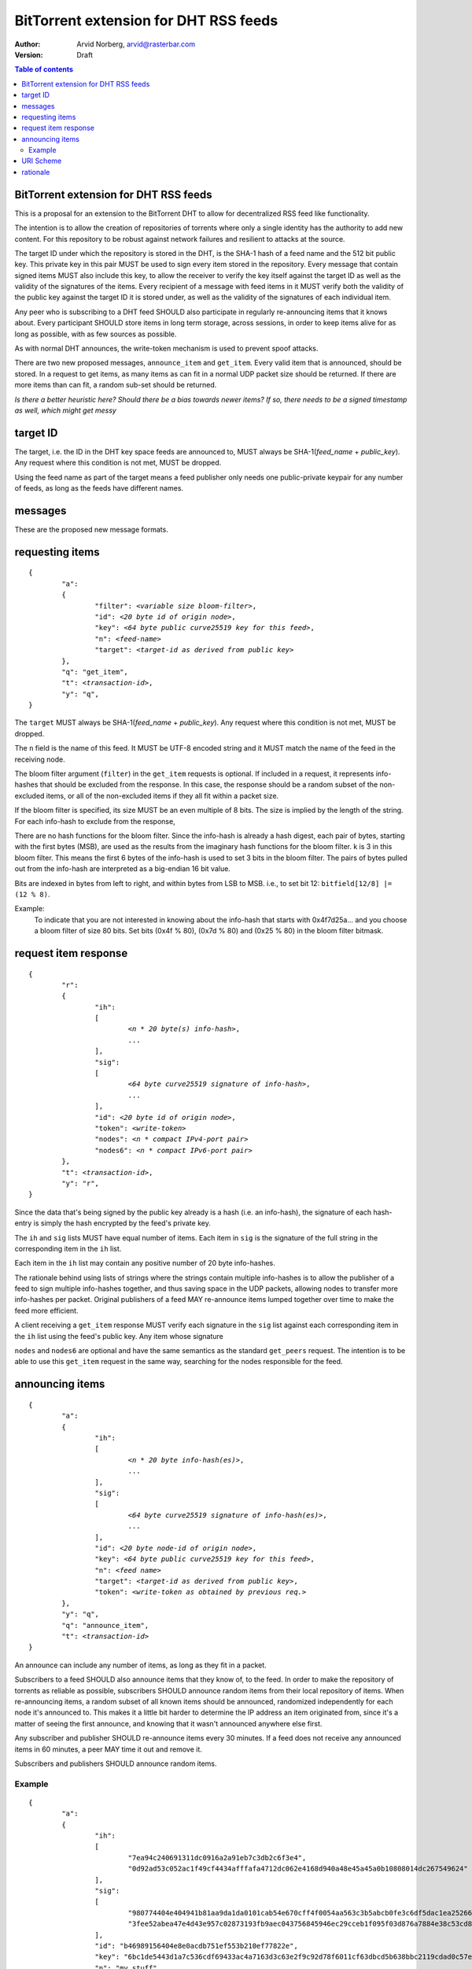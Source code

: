 ======================================
BitTorrent extension for DHT RSS feeds
======================================

:Author: Arvid Norberg, arvid@rasterbar.com
:Version: Draft

.. contents:: Table of contents
  :depth: 2
  :backlinks: none

BitTorrent extension for DHT RSS feeds
--------------------------------------

This is a proposal for an extension to the BitTorrent DHT to allow
for decentralized RSS feed like functionality.

The intention is to allow the creation of repositories of torrents
where only a single identity has the authority to add new content. For
this repository to be robust against network failures and resilient
to attacks at the source.

The target ID under which the repository is stored in the DHT, is the
SHA-1 hash of a feed name and the 512 bit public key. This private key
in this pair MUST be used to sign every item stored in the repository.
Every message that contain signed items MUST also include this key, to
allow the receiver to verify the key itself against the target ID as well
as the validity of the signatures of the items. Every recipient of a
message with feed items in it MUST verify both the validity of the public
key against the target ID it is stored under, as well as the validity of
the signatures of each individual item.

Any peer who is subscribing to a DHT feed SHOULD also participate in
regularly re-announcing items that it knows about. Every participant
SHOULD store items in long term storage, across sessions, in order to
keep items alive for as long as possible, with as few sources as possible.

As with normal DHT announces, the write-token mechanism is used to
prevent spoof attacks.

There are two new proposed messages, ``announce_item`` and ``get_item``.
Every valid item that is announced, should be stored. In a request to get items,
as many items as can fit in a normal UDP packet size should be returned. If
there are more items than can fit, a random sub-set should be returned.

*Is there a better heuristic here? Should there be a bias towards newer items?
If so, there needs to be a signed timestamp as well, which might get messy*

target ID
---------

The target, i.e. the ID in the DHT key space feeds are announced to, MUST always
be SHA-1(*feed_name* + *public_key*). Any request where this condition is not met,
MUST be dropped.

Using the feed name as part of the target means a feed publisher only needs one
public-private keypair for any number of feeds, as long as the feeds have different
names.

messages
--------

These are the proposed new message formats.

requesting items
----------------

.. parsed-literal::

	{
		"a":
		{
			"filter": *<variable size bloom-filter>*,
			"id": *<20 byte id of origin node>*,
			"key": *<64 byte public curve25519 key for this feed>*,
			"n": *<feed-name>*
			"target": *<target-id as derived from public key>*
		},
		"q": "get_item",
		"t": *<transaction-id>*,
		"y": "q",
	}

The ``target`` MUST always be SHA-1(*feed_name* + *public_key*). Any request where
this condition is not met, MUST be dropped.

The ``n`` field is the name of this feed. It MUST be UTF-8 encoded string and it
MUST match the name of the feed in the receiving node.

The bloom filter argument (``filter``) in the ``get_item`` requests is optional.
If included in a request, it represents info-hashes that should be excluded from
the response. In this case, the response should be a random subset of the non-excluded
items, or all of the non-excluded items if they all fit within a packet size.

If the bloom filter is specified, its size MUST be an even multiple of 8 bits. The size
is implied by the length of the string. For each info-hash to exclude from the response,

There are no hash functions for the bloom filter. Since the info-hash is already a
hash digest, each pair of bytes, starting with the first bytes (MSB), are used as the
results from the imaginary hash functions for the bloom filter. k is 3 in this bloom
filter. This means the first 6 bytes of the info-hash is used to set 3 bits in the bloom
filter. The pairs of bytes pulled out from the info-hash are interpreted as a big-endian
16 bit value.

Bits are indexed in bytes from left to right, and within bytes from LSB to MSB. i.e., to
set bit 12: ``bitfield[12/8] |= (12 % 8)``.

Example:
	To indicate that you are not interested in knowing about the info-hash that
	starts with 0x4f7d25a... and you choose a bloom filter of size 80 bits. Set bits
	(0x4f % 80), (0x7d % 80) and (0x25 % 80) in the bloom filter bitmask.


request item response
---------------------

.. parsed-literal::

	{
		"r":
		{
			"ih":
			[
				*<n * 20 byte(s) info-hash>*,
				...
			],
			"sig":
			[
				*<64 byte curve25519 signature of info-hash>*,
				...
			],
			"id": *<20 byte id of origin node>*,
			"token": *<write-token>*
			"nodes": *<n * compact IPv4-port pair>*
			"nodes6": *<n * compact IPv6-port pair>*
		},
		"t": *<transaction-id>*,
		"y": "r",
	}

Since the data that's being signed by the public key already is a hash (i.e.
an info-hash), the signature of each hash-entry is simply the hash encrypted
by the feed's private key.

The ``ih`` and ``sig`` lists MUST have equal number of items. Each item in ``sig``
is the signature of the full string in the corresponding item in the ``ih`` list.

Each item in the ``ih`` list may contain any positive number of 20 byte info-hashes.

The rationale behind using lists of strings where the strings contain multiple
info-hashes is to allow the publisher of a feed to sign multiple info-hashes
together, and thus saving space in the UDP packets, allowing nodes to transfer more
info-hashes per packet. Original publishers of a feed MAY re-announce items lumped
together over time to make the feed more efficient.

A client receiving a ``get_item`` response MUST verify each signature in the ``sig``
list against each corresponding item in the ``ih`` list using the feed's public key.
Any item whose signature

``nodes`` and ``nodes6`` are optional and have the same semantics as the standard
``get_peers`` request. The intention is to be able to use this ``get_item`` request
in the same way, searching for the nodes responsible for the feed.

announcing items
----------------

.. parsed-literal::

	{
		"a":
		{
			"ih":
			[
				*<n * 20 byte info-hash(es)>*,
				...
			],
			"sig":
			[
				*<64 byte curve25519 signature of info-hash(es)>*,
				...
			],
			"id": *<20 byte node-id of origin node>*,
			"key": *<64 byte public curve25519 key for this feed>*,
			"n": *<feed name>*
			"target": *<target-id as derived from public key>*,
			"token": *<write-token as obtained by previous req.>*
		},
		"y": "q",
		"q": "announce_item",
		"t": *<transaction-id>*
	}

An announce can include any number of items, as long as they fit in a packet.

Subscribers to a feed SHOULD also announce items that they know of, to the feed.
In order to make the repository of torrents as reliable as possible, subscribers
SHOULD announce random items from their local repository of items. When re-announcing
items, a random subset of all known items should be announced, randomized
independently for each node it's announced to. This makes it a little bit harder
to determine the IP address an item originated from, since it's a matter of
seeing the first announce, and knowing that it wasn't announced anywhere else
first.

Any subscriber and publisher SHOULD re-announce items every 30 minutes. If
a feed does not receive any announced items in 60 minutes, a peer MAY time
it out and remove it.

Subscribers and publishers SHOULD announce random items.

Example
.......

::

	{
		"a":
		{
			"ih":
			[
				"7ea94c240691311dc0916a2a91eb7c3db2c6f3e4",
				"0d92ad53c052ac1f49cf4434afffafa4712dc062e4168d940a48e45a45a0b10808014dc267549624"
			],
			"sig":
			[
				"980774404e404941b81aa9da1da0101cab54e670cff4f0054aa563c3b5abcb0fe3c6df5dac1ea25266035f09040bf2a24ae5f614787f1fe7404bf12fee5e6101",
				"3fee52abea47e4d43e957c02873193fb9aec043756845946ec29cceb1f095f03d876a7884e38c53cd89a8041a2adfb2d9241b5ec5d70268714d168b9353a2c01"
			],
			"id": "b46989156404e8e0acdb751ef553b210ef77822e",
			"key": "6bc1de5443d1a7c536cdf69433ac4a7163d3c63e2f9c92d78f6011cf63dbcd5b638bbc2119cdad0c57e4c61bc69ba5e2c08b918c2db8d1848cf514bd9958d307",
			"n": "my stuff"
			"target": "b4692ef0005639e86d7165bf378474107bf3a762"
			"token": "23ba"
		},
		"y": "q",
		"q": "announce_item",
		"t": "a421"
	}

Strings are printed in hex for printability, but actual encoding is binary. The
response contains 3 feed items, starting with "7ea94c", "0d92ad" and "e4168d".
These 3 items are not published optimally. If they were to be merged into a single
string in the ``ih`` list, more than 64 bytes would be saved (because of having
one less signature).

Note that ``target`` is in fact SHA1('my stuff' + 'key'). The private key
used in this example is 980f4cd7b812ae3430ea05af7c09a7e430275f324f42275ca534d9f7c6d06f5b.


URI Scheme
----------

The proposed URI scheme for DHT feeds is:

.. parsed-literal::

	magnet:?xt=btfd:*<base16-curve25519-public-key>* &dn= *<feed name>*

Note that a difference from regular torrent magnet links is the **btfd**
versus **btih** used in regular magnet links to torrents.

The *feed name* is mandatory since it is used in the request and when
calculating the target ID.

rationale
---------

The reason to use curve25519_ instead of, for instance, RSA is to fit more signatures
(i.e. items) in a single DHT packet. One packet is typically restricted to between
1280 - 1480 bytes. According to http://cr.yp.to/, curve25519 is free from patent claims
and there are open implementations in both C and Java.

.. _curve25519: http://cr.yp.to/ecdh.html

